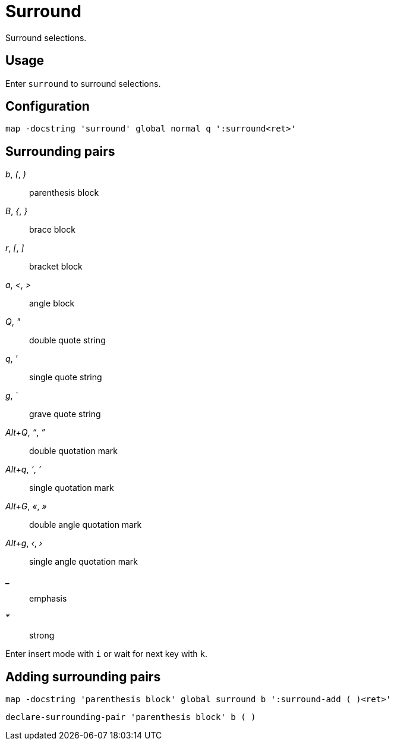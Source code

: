 = Surround

Surround selections.

== Usage

Enter `surround` to surround selections.

== Configuration

--------------------------------------------------------------------------------
map -docstring 'surround' global normal q ':surround<ret>'
--------------------------------------------------------------------------------

== Surrounding pairs

_b_, _(_, _)_::
    parenthesis block

_B_, _{_, _}_::
    brace block

_r_, _[_, _]_::
    bracket block

_a_, _<_, _>_::
    angle block

_Q_, _"_::
    double quote string

_q_, _'_::
    single quote string

_g_, _`_::
    grave quote string

_Alt+Q_, _“_, _”_::
    double quotation mark

_Alt+q_, _‘_, _’_::
    single quotation mark

_Alt+G_, _«_, _»_::
    double angle quotation mark

_Alt+g_, _‹_, _›_::
    single angle quotation mark

*_*::
    emphasis

_*_::
    strong

Enter insert mode with `i` or wait for next key with `k`.

== Adding surrounding pairs

--------------------------------------------------------------------------------
map -docstring 'parenthesis block' global surround b ':surround-add ( )<ret>'
--------------------------------------------------------------------------------

--------------------------------------------------------------------------------
declare-surrounding-pair 'parenthesis block' b ( )
--------------------------------------------------------------------------------
